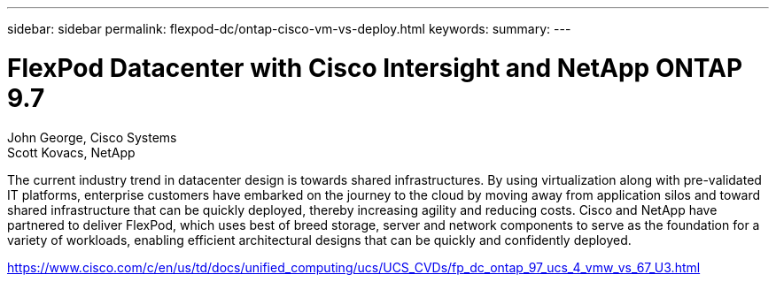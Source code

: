 ---
sidebar: sidebar
permalink: flexpod-dc/ontap-cisco-vm-vs-deploy.html
keywords: 
summary: 
---

= FlexPod Datacenter with Cisco Intersight and NetApp ONTAP 9.7

:hardbreaks:
:nofooter:
:icons: font
:linkattrs:
:imagesdir: ./../media/

John George, Cisco Systems
Scott Kovacs, NetApp

The current industry trend in datacenter design is towards shared infrastructures. By using virtualization along with pre-validated IT platforms, enterprise customers have embarked on the journey to the cloud by moving away from application silos and toward shared infrastructure that can be quickly deployed, thereby increasing agility and reducing costs. Cisco and NetApp have partnered to deliver FlexPod, which uses best of breed storage, server and network components to serve as the foundation for a variety of workloads, enabling efficient architectural designs that can be quickly and confidently deployed.

link:https://www.cisco.com/c/en/us/td/docs/unified_computing/ucs/UCS_CVDs/fp_dc_ontap_97_ucs_4_vmw_vs_67_U3.html[https://www.cisco.com/c/en/us/td/docs/unified_computing/ucs/UCS_CVDs/fp_dc_ontap_97_ucs_4_vmw_vs_67_U3.html^]